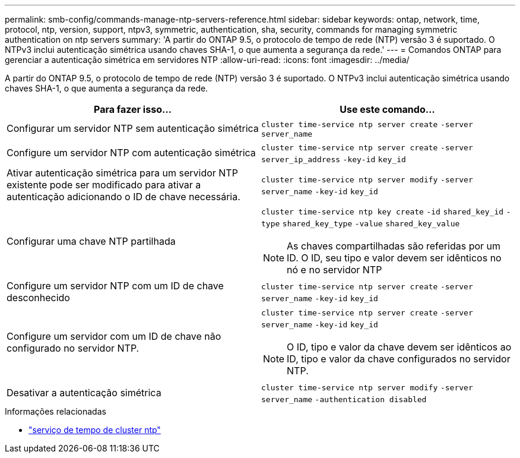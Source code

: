 ---
permalink: smb-config/commands-manage-ntp-servers-reference.html 
sidebar: sidebar 
keywords: ontap, network, time, protocol, ntp, version, support, ntpv3, symmetric, authentication, sha, security, commands for managing symmetric authentication on ntp servers 
summary: 'A partir do ONTAP 9.5, o protocolo de tempo de rede (NTP) versão 3 é suportado. O NTPv3 inclui autenticação simétrica usando chaves SHA-1, o que aumenta a segurança da rede.' 
---
= Comandos ONTAP para gerenciar a autenticação simétrica em servidores NTP
:allow-uri-read: 
:icons: font
:imagesdir: ../media/


[role="lead"]
A partir do ONTAP 9.5, o protocolo de tempo de rede (NTP) versão 3 é suportado. O NTPv3 inclui autenticação simétrica usando chaves SHA-1, o que aumenta a segurança da rede.

|===
| Para fazer isso... | Use este comando... 


 a| 
Configurar um servidor NTP sem autenticação simétrica
 a| 
`cluster time-service ntp server create` `-server` `server_name`



 a| 
Configure um servidor NTP com autenticação simétrica
 a| 
`cluster time-service ntp server create` `-server` `server_ip_address` `-key-id` `key_id`



 a| 
Ativar autenticação simétrica para um servidor NTP existente pode ser modificado para ativar a autenticação adicionando o ID de chave necessária.
 a| 
`cluster time-service ntp server modify` `-server` `server_name` `-key-id` `key_id`



 a| 
Configurar uma chave NTP partilhada
 a| 
`cluster time-service ntp key create` `-id` `shared_key_id` `-type` `shared_key_type` `-value` `shared_key_value`

[NOTE]
====
As chaves compartilhadas são referidas por um ID. O ID, seu tipo e valor devem ser idênticos no nó e no servidor NTP

====


 a| 
Configure um servidor NTP com um ID de chave desconhecido
 a| 
`cluster time-service ntp server create` `-server` `server_name` `-key-id` `key_id`



 a| 
Configure um servidor com um ID de chave não configurado no servidor NTP.
 a| 
`cluster time-service ntp server create` `-server` `server_name` `-key-id` `key_id`

[NOTE]
====
O ID, tipo e valor da chave devem ser idênticos ao ID, tipo e valor da chave configurados no servidor NTP.

====


 a| 
Desativar a autenticação simétrica
 a| 
`cluster time-service ntp server modify` `-server` `server_name` `-authentication disabled`

|===
.Informações relacionadas
* link:https://docs.netapp.com/us-en/ontap-cli/search.html?q=cluster+time-service+ntp["serviço de tempo de cluster ntp"^]

